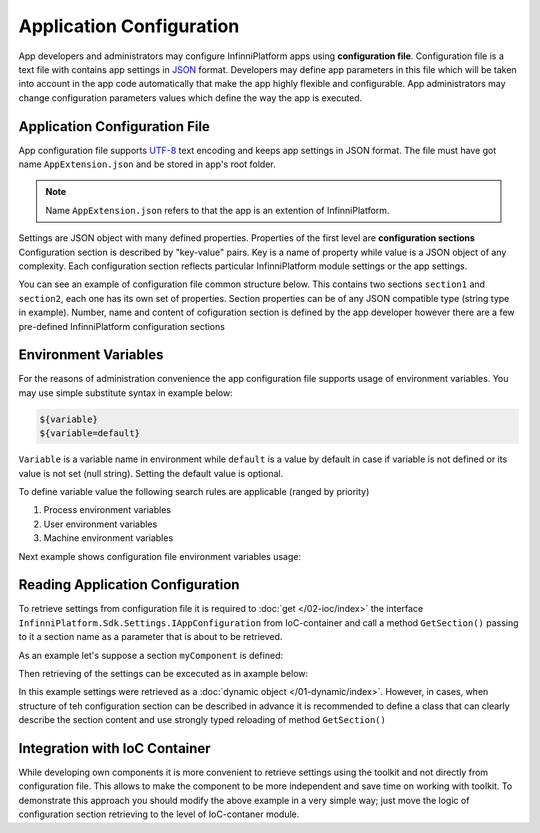 .. index:: AppExtension.json

Application Configuration
=========================

App developers and administrators may configure InfinniPlatform apps using **configuration file**.
Configuration file is a text file with contains app settings in JSON_ format. Developers may define app parameters in this file which will be taken into account in the app code automatically that make the app highly flexible and configurable. App administrators may change configuration parameters values which define the way the app is executed.

Application Configuration File
------------------------------

App configuration file supports UTF-8_ text encoding and keeps app settings in JSON format.
The file must have got name ``AppExtension.json`` and be stored in app's root folder.

.. note:: Name ``AppExtension.json`` refers to that the app is an extention of InfinniPlatform.

Settings are JSON object with many defined properties. Properties of the first level are  **configuration sections** 
Configuration section is described by "key-value" pairs. Key is a name of property while value is a JSON object of any complexity. Each configuration section reflects particular InfinniPlatform module settings or the app settings.

You can see an example of configuration file common structure below. This contains two sections ``section1`` and ``section2``, each one has its own set of properties. Section properties can be of any JSON compatible type (string type in example).
Number, name and content of cofiguration section is defined by the app developer however there are a few pre-defined InfinniPlatform configuration sections


.. code-block:: js
   :emphasize-lines: 3,10
   :caption: AppExtension.json

    {
      /* section1 comment */
      "section1": {
        "Property11": "Value11",
        "Property12": "Value12",
        "Property13": "Value13",
        ...
      },
      /* section2 comment */
      "section2": {
        "Property21": "Value21",
        "Property22": "Value22",
        "Property23": "Value23",
        ...
      },
      ...
    }


.. index:: Environment Variables

Environment Variables
---------------------

For the reasons of administration convenience the app configuration file supports usage of environment variables. You may use simple substitute syntax in example below:

.. code-block:: bash

    ${variable}
    ${variable=default}

``Variable`` is a variable name in environment while ``default`` is a value by default in case if variable is not defined or its value is not set (null string). Setting the default value is optional. 

To define variable value the following search rules are applicable (ranged by priority)

#. Process environment variables
#. User environment variables 
#. Machine environment variables 

Next example shows configuration file environment variables usage: 

.. code-block:: js
   :caption: AppExtension.json

    {
      "myComponent": {
        "Property1": "${VARIABLE1}",
        "Property2": "${VARIABLE2=Value2}"
      },
      ...
    }


.. index:: IAppConfiguration
.. index:: IAppConfiguration.GetSection()

Reading Application Configuration
---------------------------------

To retrieve settings from configuration file it is required to :doc:`get </02-ioc/index>` the interface
``InfinniPlatform.Sdk.Settings.IAppConfiguration`` from IoC-container and call a method ``GetSection()`` passing to it a section name as a parameter that is about to be retrieved.

As an example let's suppose a section ``myComponent`` is defined: 

.. code-block:: js
   :caption: AppExtension.json

    {
      "myComponent": {
        "Property1": true,
        "Property2": 123,
        "Property3": "Abc"
      },
      ...
    }


Then retrieving of the settings can be excecuted as in axample below:

.. code-block:: js
   :emphasize-lines: 3,5

    public class MyComponent
    {
        public MyComponent(InfinniPlatform.Sdk.Settings.IAppConfiguration appConfiguration)
        {
            dynamic myComponentSettings = appConfiguration.GetSection("myComponent");
            bool property1 = myComponentSettings.Property1; // true
            int property2 = myComponentSettings.Property2; // 123
            string property3 = myComponentSettings.Property3; // "Abc"
    
            // ...
        }
    
        // ...
    }

In this example settings were retrieved as a :doc:`dynamic object </01-dynamic/index>`. However, in cases, when structure of teh configuration section can be described in advance it is recommended to define a class that can clearly describe the section content and use strongly typed reloading of method ``GetSection()`` 

.. code-block:: js
   :emphasize-lines: 1,11,13

    public class MyComponentSettings
    {
        public bool Property1 { get; set; }
        public int Property2 { get; set; }
        public string Property3 { get; set; }
    }
    
    
    public class MyComponent
    {
        public MyComponent(InfinniPlatform.Sdk.Settings.IAppConfiguration appConfiguration)
        {
            var myComponentSettings = appConfiguration.GetSection<MyComponentSettings>("myComponent");
            bool property1 = myComponentSettings.Property1; // true
            int property2 = myComponentSettings.Property2; // 123
            string property3 = myComponentSettings.Property3; // "Abc"
    
            // ...
        }
    
        // ...
    }


Integration with IoC Container
------------------------------

While developing own components it is more convenient to retrieve settings using the toolkit and not directly from configuration file. This allows to make the component to be more independent and save time on working with toolkit.
To demonstrate this approach you should modify the above example in a very simple way; just move the logic of configuration section retrieving to the level of IoC-contaner module.

.. code-block:: js
   :emphasize-lines: 3,20-22

    public class MyComponent
    {
        public MyComponent(MyComponentSettings myComponentSettings)
        {
            bool property1 = myComponentSettings.Property1; // true
            int property2 = myComponentSettings.Property2; // 123
            string property3 = myComponentSettings.Property3; // "Abc"
    
            // ...
        }
    
        // ...
    }
    
    
    public class ContainerModule : IContainerModule
    {
        public void Load(IContainerBuilder builder)
        {
            builder.RegisterFactory(r => r.Resolve<IAppConfiguration>().GetSection<MyComponentSettings>("myComponent"))
                   .As<MyComponentSettings>()
                   .SingleInstance();
    
            builder.RegisterType<MyComponent>()
                   .AsSelf()
                   .SingleInstance();
    
            // ...
        }
    }


.. _JSON: http://json.org/
.. _UTF-8: https://tools.ietf.org/html/rfc3629
